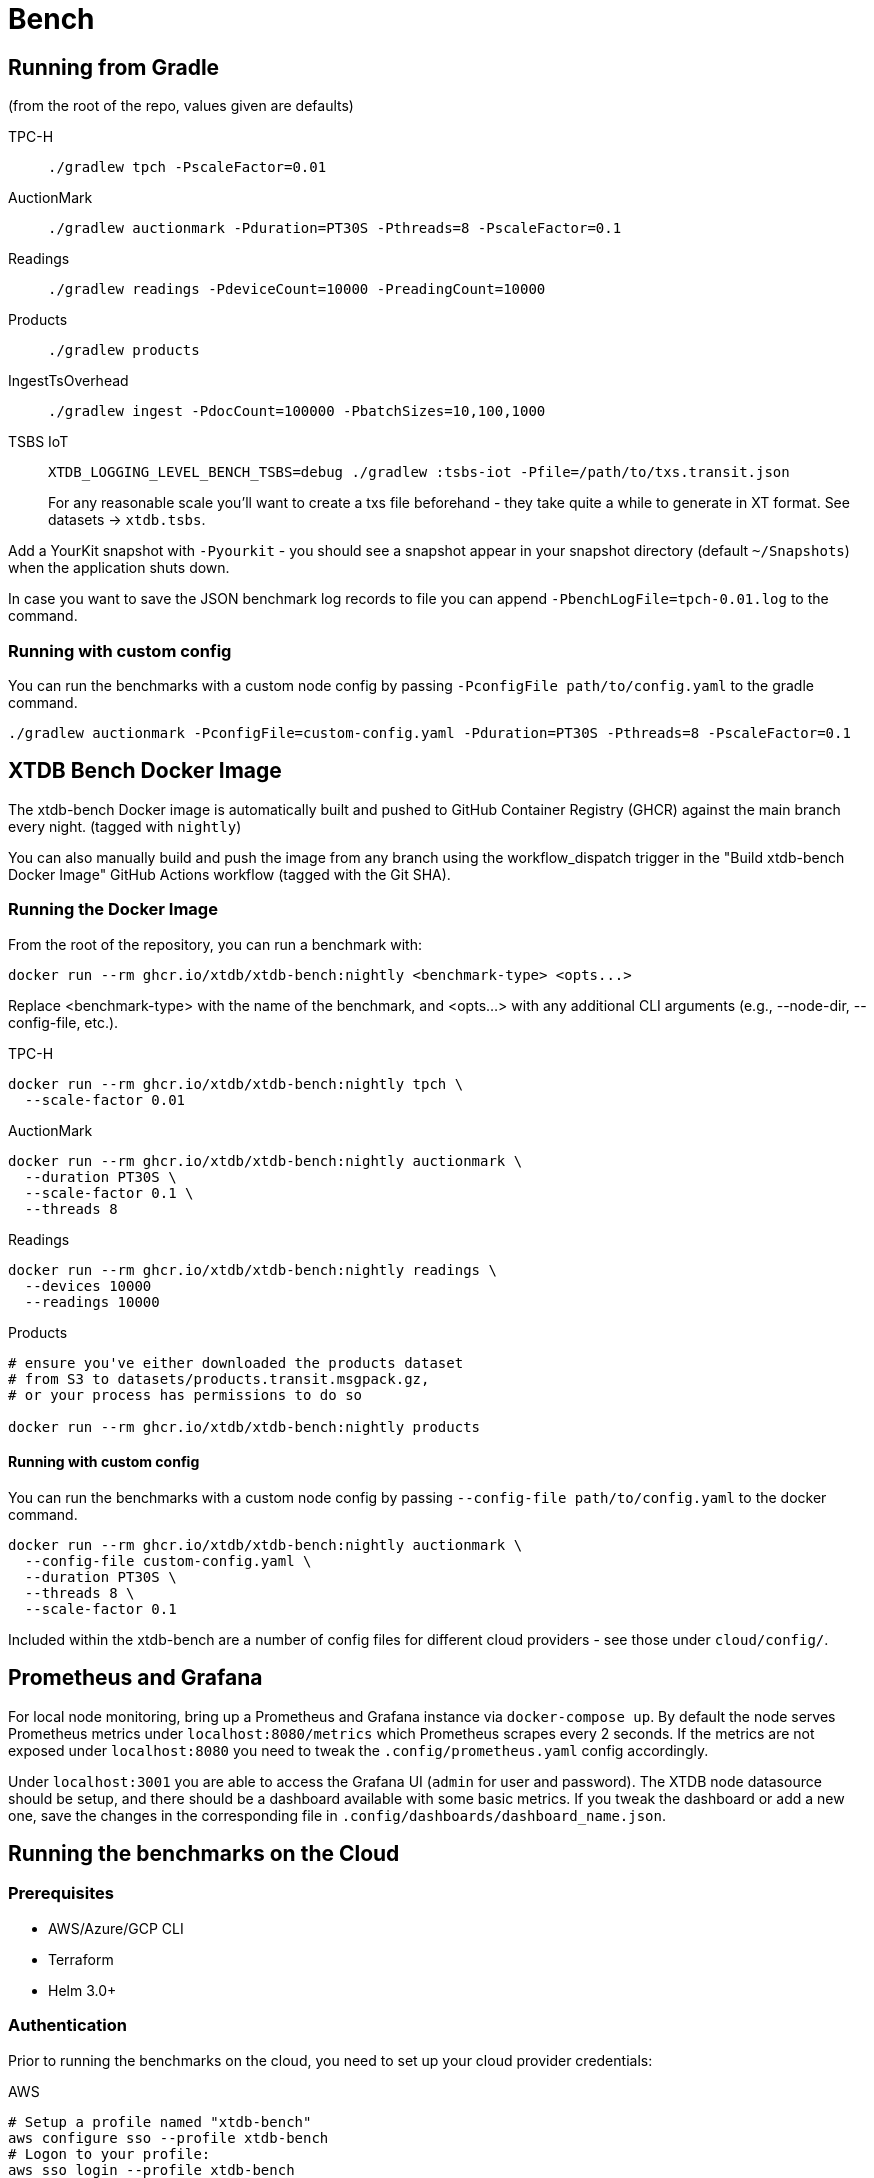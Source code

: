 = Bench

== Running from Gradle

(from the root of the repo, values given are defaults)

TPC-H::
`./gradlew tpch -PscaleFactor=0.01`

AuctionMark::
`./gradlew auctionmark -Pduration=PT30S -Pthreads=8 -PscaleFactor=0.1`

Readings::
`./gradlew readings -PdeviceCount=10000 -PreadingCount=10000`

Products::
`./gradlew products`

IngestTsOverhead::
`./gradlew ingest -PdocCount=100000 -PbatchSizes=10,100,1000`


TSBS IoT::
`XTDB_LOGGING_LEVEL_BENCH_TSBS=debug ./gradlew :tsbs-iot -Pfile=/path/to/txs.transit.json`
+
For any reasonable scale you'll want to create a txs file beforehand - they take quite a while to generate in XT format.
See datasets -> `xtdb.tsbs`.

Add a YourKit snapshot with `-Pyourkit` - you should see a snapshot appear in your snapshot directory (default `~/Snapshots`) when the application shuts down.


In case you want to save the JSON benchmark log records to file you can append `-PbenchLogFile=tpch-0.01.log` to the command.

=== Running with custom config

You can run the benchmarks with a custom node config by passing `-PconfigFile path/to/config.yaml` to the gradle command.

`./gradlew auctionmark -PconfigFile=custom-config.yaml -Pduration=PT30S -Pthreads=8 -PscaleFactor=0.1`

== XTDB Bench Docker Image

The xtdb-bench Docker image is automatically built and pushed to GitHub Container Registry (GHCR) against the main branch every night. (tagged with `nightly`)


You can also manually build and push the image from any branch using the workflow_dispatch trigger in the "Build xtdb-bench Docker Image" GitHub Actions workflow (tagged with the Git SHA).

=== Running the Docker Image

From the root of the repository, you can run a benchmark with:

[source,bash]
----
docker run --rm ghcr.io/xtdb/xtdb-bench:nightly <benchmark-type> <opts...>
----

Replace <benchmark-type> with the name of the benchmark, and <opts...> with any additional CLI arguments (e.g., --node-dir, --config-file, etc.).

TPC-H::
[source,bash]
----
docker run --rm ghcr.io/xtdb/xtdb-bench:nightly tpch \
  --scale-factor 0.01
----
AuctionMark::
[source,bash]
----
docker run --rm ghcr.io/xtdb/xtdb-bench:nightly auctionmark \
  --duration PT30S \
  --scale-factor 0.1 \
  --threads 8
----
Readings::
[source,bash]
----
docker run --rm ghcr.io/xtdb/xtdb-bench:nightly readings \
  --devices 10000
  --readings 10000
----
Products::
[source,bash]
----
# ensure you've either downloaded the products dataset
# from S3 to datasets/products.transit.msgpack.gz,
# or your process has permissions to do so

docker run --rm ghcr.io/xtdb/xtdb-bench:nightly products
----

==== Running with custom config

You can run the benchmarks with a custom node config by passing `--config-file path/to/config.yaml` to the docker command.

[source,bash]
----
docker run --rm ghcr.io/xtdb/xtdb-bench:nightly auctionmark \
  --config-file custom-config.yaml \
  --duration PT30S \
  --threads 8 \
  --scale-factor 0.1
----

Included within the xtdb-bench are a number of config files for different cloud providers - see those under `cloud/config/`.

== Prometheus and Grafana

For local node monitoring, bring up a Prometheus and Grafana instance via `docker-compose up`.
By default the node serves Prometheus metrics under `localhost:8080/metrics` which Prometheus scrapes every 2 seconds.
If the metrics are not exposed under `localhost:8080` you need to tweak the `.config/prometheus.yaml` config accordingly.

Under `localhost:3001` you are able to access the Grafana UI (`admin` for user and password).
The XTDB node datasource should be setup, and there should be a dashboard available with some basic metrics.
If you tweak the dashboard or add a new one, save the changes in the corresponding file in `.config/dashboards/dashboard_name.json`.

== Running the benchmarks on the Cloud

=== Prerequisites

* AWS/Azure/GCP CLI
* Terraform
* Helm 3.0+

=== Authentication

Prior to running the benchmarks on the cloud, you need to set up your cloud provider credentials:

AWS::
[source,bash]
----
# Setup a profile named "xtdb-bench"
aws configure sso --profile xtdb-bench
# Logon to your profile:
aws sso login --profile xtdb-bench
----

Azure::
[source,bash]
----
# Login to Azure
az login --scope https://management.azure.com//.default
# Set the subscription
az account set --subscription "XTDB long-run reliability"
----

Google Cloud::
[source,bash]
----
# Login to GCP
gcloud auth login
# Set the project
gcloud config set project xtdb-scratch
----

=== Setup the Infra

We can setup the cloud infra using the "setup-infra.sh" script:

[source,bash]
----
./cloud/setup-infra.sh <aws|azure|google-cloud>
----

This will create the necessary resources for running the benchmarks on the cloud, and log you into the created Kubernetes cluster.

=== Run a benchmark

==== Basic Usage

Run benchmarks using the `run-bench.sh` script:

[source,bash]
----
./cloud/run-bench.sh <aws|azure|google-cloud> <benchmark-type> [helm-args...] [--no-cleanup]
----

==== Benchmark Types

TPC-H::
[source,bash]
----
./cloud/run-bench.sh azure tpch \
  --set tpch.scaleFactor=0.01
----

Readings::
[source,bash]
----
./cloud/run-bench.sh azure readings \
  --set readings.devices=10000 \
  --set readings.readings=10000
----

==== Common Configuration Options

===== Custom Docker Image

Override the default image tag to use `nightly` or a specific commit:

[source,bash]
----
./cloud/run-bench.sh azure tpch \
  --set tpch.scaleFactor=0.01 \
  --set image.tag=nightly

# Or use a specific commit SHA
./cloud/run-bench.sh azure tpch \
  --set tpch.scaleFactor=0.01 \
  --set image.tag=sha-abc1234
----

===== Skip Cleanup

By default, each run clears the cloud storage bucket and previous helm releases. To skip this cleanup:

[source,bash]
----
./cloud/run-bench.sh azure tpch \
  --set tpch.scaleFactor=0.01 \
  --no-cleanup
----

==== Auctionmark (Multi-Stage Benchmark)

Auctionmark typically runs in two stages: an initial load phase and an OLTP phase with multiple nodes/pods.

===== Load Phase

[source,bash]
----
./cloud/run-bench.sh azure auctionmark \
  --set auctionmark.scaleFactor=0.1 \
  --set auctionmark.onlyLoad=true
----

===== OLTP Phase

[source,bash]
----
./cloud/run-bench.sh azure auctionmark \
  --set auctionmark.threads=8 \
  --set auctionmark.duration=PT10M \
  --no-cleanup
----

===== Monitoring OLTP Phase

To view logs from individual pods during the OLTP phase:

[source,bash]
----
# List all pods
kubectl get pods -n cloud-benchmark

# View logs from a specific pod (replace <pod-name> with actual pod name)
kubectl logs -f <pod-name> -n cloud-benchmark

# View logs from all pods with a specific label
kubectl logs -f -l app.kubernetes.io/name=xtdb-benchmark -n cloud-benchmark
----

=== Clear Benchmark Data Only

NOTE: Unless --no-cleanup is passed to the run-bench.sh script, this script will get called automatically at the beginning of each benchmark run.

If you need to clear benchmark data without destroying infrastructure, use the clear-bench script:

[source,bash]
----
./cloud/clear-bench.sh <aws|azure|google-cloud>
----

This will:

* Clear the Helm release
* Delete Kafka PVCs
* Empty the cloud storage bucket

=== Cleanup the Infra

To fully cleanup the storage, helm deployments and infrastructure on the cloud, you can run the "delete-infra.sh" script:

[source,bash]
----
./cloud/delete-infra.sh <aws|azure|google-cloud>
----

== Extending

If you need to add a new benchmark, you can do the following:

1. Create a new Clojure file in src/main/clojure/xtdb/bench/ for your benchmark implementation
2. You'll need to build and push the xtdb-bench docker image, you can do this via the "Build xtdb-bench Docker Image" GitHub Actions workflow if you've pushed your changes to the main branch. You'll also need to update the image tag in cloud/helm/values.yaml
3. Add a gradle task with createBench in build.gradle.kts
4. Update the cloud/run-bench.sh to include the new benchmark
5. Create a helm template for the new benchmark in cloud/helm/templates/
6. Update the cloud/helm/values.yaml with the new benchmark configuration
